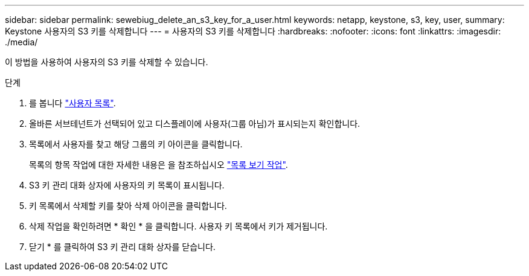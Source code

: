 ---
sidebar: sidebar 
permalink: sewebiug_delete_an_s3_key_for_a_user.html 
keywords: netapp, keystone, s3, key, user, 
summary: Keystone 사용자의 S3 키를 삭제합니다 
---
= 사용자의 S3 키를 삭제합니다
:hardbreaks:
:nofooter: 
:icons: font
:linkattrs: 
:imagesdir: ./media/


[role="lead"]
이 방법을 사용하여 사용자의 S3 키를 삭제할 수 있습니다.

.단계
. 를 봅니다 link:sewebiug_view_a_list_of_users.html#view-a-list-of-users["사용자 목록"].
. 올바른 서브테넌트가 선택되어 있고 디스플레이에 사용자(그룹 아님)가 표시되는지 확인합니다.
. 목록에서 사용자를 찾고 해당 그룹의 키 아이콘을 클릭합니다.
+
목록의 항목 작업에 대한 자세한 내용은 을 참조하십시오 link:sewebiug_netapp_service_engine_web_interface_overview.html#list-view["목록 보기 작업"].

. S3 키 관리 대화 상자에 사용자의 키 목록이 표시됩니다.
. 키 목록에서 삭제할 키를 찾아 삭제 아이콘을 클릭합니다.
. 삭제 작업을 확인하려면 * 확인 * 을 클릭합니다. 사용자 키 목록에서 키가 제거됩니다.
. 닫기 * 를 클릭하여 S3 키 관리 대화 상자를 닫습니다.

